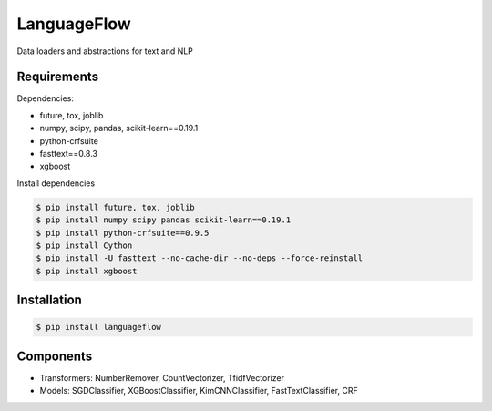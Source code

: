 ============
LanguageFlow
============

.. image:: https://img.shields.io/pypi/v/languageflow.svg
        :target: https://pypi.python.org/pypi/languageflow

.. image:: https://img.shields.io/pypi/pyversions/languageflow.svg
        :target: https://pypi.python.org/pypi/languageflow

.. image:: https://img.shields.io/badge/license-GNU%20General%20Public%20License%20v3-brightgreen.svg
        :target: https://pypi.python.org/pypi/languageflow

.. image:: https://img.shields.io/travis/undertheseanlp/languageflow.svg
        :target: https://travis-ci.org/undertheseanlp/languageflow

.. image:: https://readthedocs.org/projects/languageflow/badge/?version=latest
        :target: http://languageflow.readthedocs.io/en/latest/
        :alt: Documentation Status

Data loaders and abstractions for text and NLP

Requirements
------------

Dependencies:

* future, tox, joblib
* numpy, scipy, pandas, scikit-learn==0.19.1
* python-crfsuite
* fasttext==0.8.3
* xgboost

Install dependencies

.. code-block:: bash

    $ pip install future, tox, joblib
    $ pip install numpy scipy pandas scikit-learn==0.19.1
    $ pip install python-crfsuite==0.9.5
    $ pip install Cython
    $ pip install -U fasttext --no-cache-dir --no-deps --force-reinstall
    $ pip install xgboost


Installation
------------

.. code-block:: bash

    $ pip install languageflow

Components
------------

* Transformers: NumberRemover, CountVectorizer, TfidfVectorizer
* Models: SGDClassifier, XGBoostClassifier, KimCNNClassifier, FastTextClassifier, CRF
